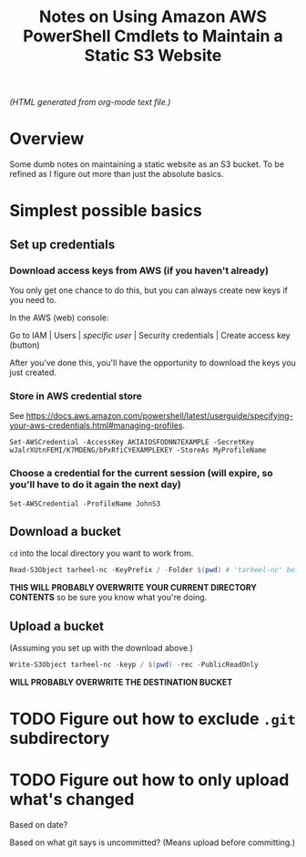 # -*- org -*-
#+TITLE: Notes on Using Amazon AWS PowerShell Cmdlets to Maintain a Static S3 Website
#+COLUMNS: %8TODO %10WHO %3PRIORITY %3HOURS(HRS) %80ITEM
#+OPTIONS: author:nil creator:t H:9
#+HTML_HEAD: <link href="https://fonts.googleapis.com/css?family=IBM+Plex+Mono|IBM+Plex+Sans" rel="stylesheet">
#+HTML_HEAD: <link rel="stylesheet" type="text/css" href="/org-mode.css" />
#+HUGO_BASE_DIR: .

# See org-mode explainer at the bottom of this file.

/(HTML generated from org-mode text file.)/

* Overview 

  Some dumb notes on maintaining a static website as an S3 bucket.  To be refined as I figure out more than just the
  absolute basics.

* Simplest possible basics

** Set up credentials

*** Download access keys from AWS (if you haven't already)

    You only get one chance to do this, but you can always create new keys if you need to.

    In the AWS (web) console:

    Go to IAM | Users | /specific user/ | Security credentials | Create access key (button)

    After you've done this, you'll have the opportunity to download the keys you just created.

*** Store in AWS credential store

    See https://docs.aws.amazon.com/powershell/latest/userguide/specifying-your-aws-credentials.html#managing-profiles.

    : Set-AWSCredential -AccessKey AKIAIOSFODNN7EXAMPLE -SecretKey wJalrXUtnFEMI/K7MDENG/bPxRfiCYEXAMPLEKEY -StoreAs MyProfileName

*** Choose a credential for the current session (will expire, so you'll have to do it again the next day)
    
    : Set-AWSCredential -ProfileName JohnS3

** Download a bucket

   ~cd~ into the local directory you want to work from.

   #+BEGIN_SRC powershell
     Read-S3Object tarheel-nc -KeyPrefix / -Folder $(pwd) # 'tarheel-nc' being the bucket name.
   #+END_SRC

   *THIS WILL PROBABLY OVERWRITE YOUR CURRENT DIRECTORY CONTENTS* so be sure you know what you're doing.

** Upload a bucket

   (Assuming you set up with the download above.)

   #+BEGIN_SRC powershell
     Write-S3Object tarheel-nc -keyp / $(pwd) -rec -PublicReadOnly
   #+END_SRC 

   *WILL PROBABLY OVERWRITE THE DESTINATION BUCKET*

* TODO Figure out how to exclude ~.git~ subdirectory

* TODO Figure out how to only upload what's changed

  Based on date?

  Based on what git says is uncommitted?  (Means upload before committing.)

* COMMENT Org-mode explainer

  Text markup.  More stars means lower-level items.  Blank lines between paragraphs.  Indentation doesn't matter (except
  for lists).  *bold* /italic/ ~code~ =verbatim= (probably should use ~code~ instead of =verbatim=).  [[#maintaining-this-file][Internal link]].
  [[https://google.com][Link to Google]] (although just pasting in a URL works fine, too (see "more info", below)).

  Subscript: H_{2}O (so don't paste in ~code_with_underscores~ w/out surrounding it with ~'s).  (Superscript: E = mc^2.)

  : one-line code sample
  : ok, maybe two lines

  #+BEGIN_EXAMPLE
    Multi-line example
    like maybe a pasted email
    or something you don't want line-wrapping or other /character interpretation/ applied to
  #+END_EXAMPLE 

  Bullet lists:
  
  - one
  - two
    - sub-item (indentation matters here)

  Definitions:
  
  - terms :: Can be defined

  Checklists:
  
  - [ ] Items can be...
  - [X] ...checked off
  - [-] And (dash means "partially completed")
    - [X] you can have sublists
    - [ ] if you really want to

  More info:
  
  - More info than you ever cared for: https://orgmode.org
  - If you truly want to go down the rabbit hole: https://melpa.org/#/?q=org-mode

** Maintaining this file without emacs
   :PROPERTIES:
   :CUSTOM_ID: maintaining-this-file
   :END:

   If you want to update the contents of this file and you're not an emacs user (i.e., you're a normal person), you
   /might/ be able to use pandoc (https://pandoc.org/) to render this text file to whatever format you like.

   See [[*on processing this file with Pandoc][COMMENT on processing this file with Pandoc]].

   (You might also be able to do it by installing emacs and using it as a command-line processor, but I haven't figured
   that out quite yet.)

   Alternatively, you can just DELETE the generated HTML file (including in any repositories where it exists) and update
   this text file without attempting to regenerate the HTML.  In the end, it's just text.

* COMMENT on processing this file with Pandoc
  
  There is a program, ~pandoc~ (https://pandoc.org/), which can be used to turn this org-mode file into whatever you
  want.

  If you do use Pandoc, try the following command line:

  : pandoc --from=org --to=html5 --standalone --table-of-contents --toc-depth=6 --variable=secnumdepth:6 --number-sections --include-in-header=pandoc-header-extra.html --output=<output-html-file> <this-file>
